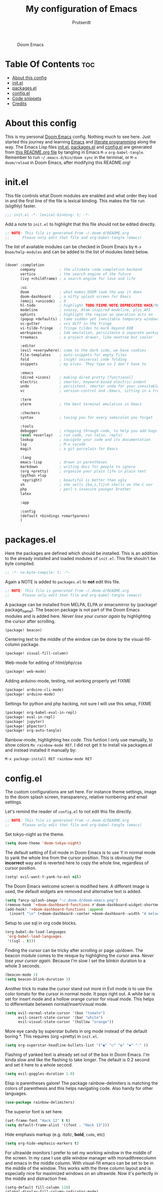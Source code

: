 #+TITLE: My configuration of Emacs
#+STARTUP: showeverything
#+STARTUP: inlineimages
#+auto_tangle: t
#+AUTHOR: Prutserdt

#+CAPTION: Doom Emacs
#+ATTR_HTML: :alt Doom Emacs :title Doom Emacs :align center
[[https://github.com/Prutserdt/dotfiles/raw/master/.doom.d/doom-emacs.png]]

* Table Of Contents :toc:
- [[#about-this-config][About this config]]
- [[#initel][init.el]]
- [[#packagesel][packages.el]]
- [[#configel][config.el]]
- [[#code-snippets][Code snippets]]
- [[#credits][Credits]]

* About this config
This is my personal [[https://github.com/hlissner/doom-emacs][Doom Emacs]] config. Nothing much to see here. Just started this journey and learning [[https://www.gnu.org/software/emacs/][Emacs]] and [[https://en.wikipedia.org/wiki/Literate_programming][literate programming]] along the way. The Emacs Lisp files [[https://github.com/Prutserdt/dotfiles/blob/master/.doom.d/init.el][init.el]], [[https://github.com/Prutserdt/dotfiles/blob/master/.doom.d/packages.el][packages.el]] and [[https://github.com/Prutserdt/dotfiles/blob/master/.doom.d/config.el][config.el]] are generated from [[https://github.com/Prutserdt/dotfiles/blob/master/.doom.d/README.org][this README.org file]] by tangling in Emacs ~M-x~ ~org-babel-tangle~. Remember to run =~/.emacs.d/bin/doom sync= in the terminal, or ~M-x~ ~doom/reload~ in Doom Emacs, after modifying this README.org!

* init.el
This file controls what Doom modules are enabled and what order they load in and the first line of the file is lexical binding. This makes the file run (sligthly) faster.
#+begin_src emacs-lisp :tangle init.el
;;; init.el -*- lexical-binding: t; -*-
#+end_src

Add a note to ~init.el~ to highlight that this file should not be edited directly.
#+begin_src emacs-lisp :tangle init.el
;; NOTE: This file is generated from ~/.doom.d/README.org
;;      Please only edit that file and org-babel-tangle (emacs)
#+end_src

The list of available modules can be checked in Doom Emacs by ~M-x~ ~Doom/help-modules~ and can be added to the list of modules listed below.
#+begin_src emacs-lisp :tangle init.el

(doom! :completion
       company           ; the ultimate code completion backend
       vertico           ; the search engine of the future
       (ivy +childframe) ; a search engine for love and life

       :ui
       doom              ; what makes DOOM look the way it does
       doom-dashboard    ; a nifty splash screen for Emacs
       (emoji +unicode)  ; ð
       hl-todo           ; highlight TODO/FIXME/NOTE/DEPRECATED/HACK/REVIEW
       modeline          ; snazzy, Atom-inspired modeline, plus API
       ophints           ; highlight the region an operation acts on
       (popup +defaults) ; tame sudden yet inevitable temporary windows
       vc-gutter         ; vcs diff in the fringe
       vi-tilde-fringe   ; fringe tildes to mark beyond EOB
       workspaces        ; tab emulation, persistence & separate workspaces
       treemacs          ; a project drawer, like neotree but cooler

       :editor
       (evil +everywhere); come to the dark side, we have cookies
       file-templates    ; auto-snippets for empty files
       fold              ; (nigh) universal code folding
       snippets          ; my elves. They type so I don't have to

       :emacs
       (dired +icons)    ; making dired pretty [functional]
       electric          ; smarter, keyword-based electric-indent
       undo              ; persistent, smarter undo for your inevitable mistakes
       vc                ; version-control and :Emacs, sitting in a tree

       :term
       vterm             ; the best terminal emulation in Emacs

       :checkers
       syntax            ; tasing you for every semicolon you forget

       :tools
       debugger          ; stepping through code, to help you add bugs
       (eval +overlay)   ; run code, run (also, repls)
       lookup            ; navigate your code and its documentation
       lsp               ; M-x vscode
       magit             ; a git porcelain for Emacs

       :lang
       emacs-lisp        ; drown in parentheses
       markdown          ; writing docs for people to ignore
       (org +pretty)     ; organize your plain life in plain text
       (python +lsp
        +pyright)        ; beautiful is better than ugly
       sh                ; she sells {ba,z,fi}sh shells on the C xor
       php               ; perl's insecure younger brother
       latex

       :app

       :config
       (default +bindings +smartparens)
       )
#+end_src

#+RESULTS:

* packages.el
Here the packages are defined which should be installed. This is an addition to the already installed and loaded modules of ~init.el~. This file shouln't be byte compiled.
#+begin_src emacs-lisp :tangle packages.el
;; -*- no-byte-compile: t; -*-
#+end_src

Again a NOTE is added to ~packages.el~ to *not* edit this file.
#+begin_src emacs-lisp :tangle packages.el
;; NOTE: This file is generated from ~/.doom.d/README.org
;;      Please only edit that file and org-babel-tangle (emacs)
#+end_src

A package can be installed from MELPA, ELPA or emacsmirror by (package! package_name). The beacon package is not part of the Doom Emacs modules and is added here. /Never lose your cursor again/ by highlighting the cursor after scrolling.
#+begin_src emacs-lisp :tangle packages.el
(package! beacon)
#+end_src

Centering text to the middle of the window can be done by the visual-fill-column package.
#+begin_src emacs-lisp :tangle packages.el
(package! visual-fill-column)
#+end_src

Web-mode for editing of html/php/css
#+begin_src emacs-lisp :tangle packages.el
(package! web-mode)
#+end_src

Adding arduino-mode, testing, not working properly yet FIXME
#+begin_src emacs-lisp :tangle packages.el
(package! arduino-cli-mode)
(package! arduino-mode)
#+end_src

Settings for python and php hacking, not sure I will use this setup, FIXME
#+begin_src emacs-lisp :tangle packages.el
(package! org-babel-eval-in-repl)
(package! eval-in-repl)
(package! jupyter)
(package! phpactor)
(package! org-auto-tangle)
#+end_src

Rainbow-mode, highlighting hex code. This funtion I only use manually, to show colors ~Mx rainbow-mode RET~. I did not get it to install via packages.el and instead installed it manually by:
#+begin_src
M-x package-install RET rainbow-mode RET
#+end_src

* config.el
The custom configurations are set here. For instance theme settings, image to the doom splash screen, transparency, relative numbering and email settings.

Let's remind the reader of ~config.el~ to not edit this file directly.
#+begin_src emacs-lisp :tangle config.el
;; NOTE: This file is generated from ~/.doom.d/README.org
;;      Please only edit that file and org-babel-tangle (emacs)
#+end_src

Set tokyo-night as the theme.
#+begin_src emacs-lisp :tangle config.el
(setq doom-theme 'doom-tokyo-night)
#+end_src

The default setting of Evil mode in Doom Emacs is to use Y in normal mode to yank the whole line from the cursor position. This is obviously the *incorrect* way and is reverted here to copy the whole line, regardless of cursor position.
#+begin_src emacs-lisp :tangle config.el
(setq! evil-want-Y-yank-to-eol nil)
#+end_src

The Doom Emacs welcome screen is modified here. A different image is used, the default widgets are removed and alternative text is added.
#+begin_src emacs-lisp :tangle config.el
(setq fancy-splash-image "~/.doom.d/doom-emacs.png")
(remove-hook '+doom-dashboard-functions #'doom-dashboard-widget-shortmenu)
(add-hook! '+doom-dashboard-functions :append
  (insert "\n" (+doom-dashboard--center +doom-dashboard--width "A melodramatic vimmer spirals into despair before he succumbs to the dark side: this config.")))
#+end_src

Setup to use sql in org code blocks.
#+begin_src emacs-lisp :tangle config.el
(org-babel-do-load-languages
 'org-babel-load-languages
 '((sql . t)))
#+end_src

Finding the cursor can be tricky after scrolling or page up/down. The beacon module comes to the resque by highlighing the cursor area. /Never lose your cursor again/. Because I'm slow I set the blinkin duration to a whole 3 seconds.
#+begin_src emacs-lisp :tangle config.el
(beacon-mode 1)
(setq beacon-blink-duration 3)
#+end_src

Another trick to make the cursor stand out more in Evil mode is to use the color tomato for the cursor in normal mode. It pops right out. A white bar is set for insert mode and a hollow orange cursor for visual mode. This helps to differentiate between normal/insert/visual mode.
#+begin_src emacs-lisp :tangle config.el
(setq evil-normal-state-cursor '(box "tomato")
      evil-insert-state-cursor '(bar "white")
      evil-visual-state-cursor '(hollow "orange"))
#+end_src

More eye candy by superstar bullets in org mode instead of the default boring *. This requires (org +pretty) in ~init.el~.
#+begin_src emacs-lisp :tangle config.el
(setq org-superstar-headline-bullets-list '("◉" "○" "✿" "✸" "⁖" ))
#+end_src

Flashing of yanked text is already set out of the box in Doom Emacs. I'm kinda slow and like the flashing to take longer. The default is 0.2 second and set it here to a whole second.
#+begin_src emacs-lisp :tangle config.el
(setq evil-goggles-duration 1.0)
#+end_src

Elisp is parentheses galore! The package rainbow-delimiters is matching the colors of parenthesis and this helps navigating code. Also handy for other languages.
#+begin_src emacs-lisp :tangle config.el
(use-package rainbow-delimiters)
#+end_src

The superior font is set here.
#+begin_src emacs-lisp :tangle config.el
(set-frame-font "Hack 12" t t)
(setq default-frame-alist '((font . "Hack 13")))
#+end_src

Hide emphasis markup (e.g. /italic/, *bold*, ~code~, etc)
#+begin_src emacs-lisp :tangle config.el
(setq org-hide-emphasis-markers t)
#+end_src

For ultrawide monitors I prefer to set my working window in the middle of the screen. In my case I use qtile window manager with monadthreecolumn and emacs in the middle column. With visual-fill emacs can be set to be in the middle of the window. This works with the three column layout and is especially nice for maximized windows on an ultrawide. Now it's perfectly in the middle and distraction free.
#+begin_src emacs-lisp :tangle config.el
(setq-default fill-column 110)
(global-display-fill-column-indicator-mode)
(add-hook 'visual-line-mode-hook 'visual-fill-column-mode)
(setq-default visual-fill-column-center-text t)
#+end_src

Set relative numbering. In Doom Emacs it can also be toggled by ~SPC~ ~t~ ~l~.
#+begin_src emacs-lisp :tangle config.el
(global-display-line-numbers-mode)
(setq display-line-numbers-type 'relative)
#+end_src

Emacs and Doom Emacs use a lot of keybindings. I try not to interfere with those and use the available ~SPC~ ~d~. This area is under construction. Probably it is better to just use the already present doom keybindings and use them. This part is just an excercize to map a set of keybindings.
#+begin_src emacs-lisp :tangle config.el
(map! :leader
      (:prefix ("d" . "Personal Bindings")
          (:prefix ("b" . "Buffer options")
                :desc "Kill current buffer"       "k" #'kill-this-buffer
                :desc "Kill some buffers"         "K" #'kill-some-buffers
                :desc "Open a buffer"             "o" #'buffer-menu)
       :desc "Search hotkey key briefly"          "d" #'describe-key-briefly
       :desc "Describe function"                  "h" #'describe-function
       :desc "Increase font size"                 "i" #'doom/increase-font-size
       :desc "Find a file"                        "f" #'find-file
;      :desc "Open recent files"                  "o" #'recentf-open-more-files
       :desc "Open recent files"                  "o" #'counsel-recentf
       :desc "Reload Doom: doom/reload"           "r" #'doom/reload
       :desc "Tangling: org-babel-tangle"         "t" #'org-babel-tangle
       :desc "Hide org blocks"                    "L" #'org-fold-hide-block-all
       :desc "Laat zien org blocks"               "l" #'org-fold-show-all
       :desc "Plak keuze uit kill ring"           "p" #'consult-yank-from-kill-ring
       :desc "Huidige org block aan/uit"          "s" #'org-fold-hide-block-toggle
       :desc "Treemacs file navigation"           "." #'treemacs
          (:prefix ("w" . "windows op scherm")
                :desc "Cursor to left window"     "h" #'evil-window-left
                :desc "Cursor to right window"    "l" #'evil-window-right
                :desc "Close the window"          "k" #'delete-window
                :desc "split window horizontally" "s" #'split-window-horizontally
                :desc "Maximize buffer to window" "m" #'doom/window-maximize-buffer)
          ):desc "Write this buffer to file"        "w" #'write-file)
       ;:desc "Write this buffer to file"        "w" #'write-file)
#+end_src

Arduino .ino files are a type of C++ code. Let's help Emacs remember this by setting this as a major mode.
#+begin_src emacs-lisp :tangle config.el
(add-to-list 'auto-mode-alist '("\\.ino\\'" . c-mode))
#+end_src

Get a glimpse of the desktop background by setting a low transparency for Emacs.
NOTE: when this part is placed at the start of ~config.el~ then transparency does not work.
#+begin_src emacs-lisp :tangle config.el
;(set-frame-parameter (selected-frame) 'alpha '(95 90))
;(add-to-list 'default-frame-alist '(alpha 95 90))
(set-frame-parameter (selected-frame) 'alpha '(85 80))
(add-to-list 'default-frame-alist '(alpha 85 80))
#+end_src

Remove the scroll bar. NOTE: does not work when it's at the start of config.el.
#+begin_src emacs-lisp :tangle config.el
(scroll-bar-mode -1)
#+end_src

No more conformation message after closing emacs.
#+begin_src emacs-lisp :tangle config.el
(setq confirm-kill-emacs nil)
#+end_src

Automatically tangling by this package
#+begin_src emacs-lisp :tangle config.el
(use-package org-auto-tangle
  :load-path "site-lisp/org-auto-tangle/"    ;; this line is necessary only if you cloned the repo in your site-lisp directory
  :defer t
  :hook (org-mode . org-auto-tangle-mode))
#+end_src

* Code snippets

Code snippets can automate lots of stuff. Here below is an example. In org-mode <p tab will insert the following snippet:

#+begin_src snippet :tangle snippets/org-mode/PythonBlock
# -*- mode: snippet -*-
# name: PythonBlock
# key: <p
# --
#+begin_src python :tangle ${2:wismij}.py :results output
# NOTE, this file is generated from the org file:
# `(file-name-nondirectory (buffer-file-name))`
# Only modify the org file and not this Python file.

$0
#+end_sr${1:c}
#+end_src

Remark: Github cannot handle a code block inside a codeblock. The line ~#+begin_src python :tangle ${2:wismij}.py :results output~ under the line ~# --~ is actually in this README.org file but not showing on the Github page. Also the bottom line ~#+end_sr${1:c}~ is not showing on the github page. Check the [[https://raw.githubusercontent.com/Prutserdt/dotfiles/master/.doom.d/README.org][raw README.org]] file for that.

* Credits
My configuration of Doom Emacs is partially based on these ones.
- :book: https://gitlab.com/zzamboni/dot-doom
- :book: https://gitlab.com/dwt1/dotfiles/-/tree/master/.emacs.d.gnu

